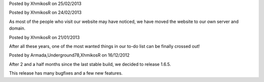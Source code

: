 
.. raw:: html

	<div class="new">
	<h2>
		<a href="/2013/02/25/binaries-are-signed/">Binaries are signed</a>
	</h2>

Posted by XhmikosR on 25/02/2013

.. raw:: html

	<p>
	Thanks to <strong><a href="http://www.certum.eu/certum/cert,eindex_en.xml">Certum</a></strong>,
	binaries will be digitally signed!
	</p>

.. raw:: html

		<a class="read-more reference internal" href="/2013/02/25/binaries-are-signed/">(read more...)</a>
	</div>
.. raw:: html

	<div class="new">
	<h2>
		<a href="/2013/02/24/website-was-moved/">Website was moved to our own server</a>
	</h2>

Posted by XhmikosR on 24/02/2013

As most of the people who visit our website may have noticed, we have moved
the website to our own server and domain.

.. raw:: html

		<a class="read-more reference internal" href="/2013/02/24/website-was-moved/">(read more...)</a>
	</div>
.. raw:: html

	<div class="new">
	<h2>
		<a href="/2013/01/21/trac-was-moved/">Trac was moved to our own server</a>
	</h2>

Posted by XhmikosR on 21/01/2013

After all these years, one of the most wanted things in our to-do list can be
finally crossed out!

.. raw:: html

		<a class="read-more reference internal" href="/2013/01/21/trac-was-moved/">(read more...)</a>
	</div>
.. raw:: html

	<div class="new">
	<h2>
		<a href="/2012/12/16/1.6.5-released/">v1.6.5 is released</a>
	</h2>

Posted by Armada,Underground78,XhmikosR on 16/12/2012

After 2 and a half months since the last stable build, we decided to release 1.6.5.

This release has many bugfixes and a few new features.

.. raw:: html

		<a class="read-more reference internal" href="/2012/12/16/1.6.5-released/">(read more...)</a>
	</div>